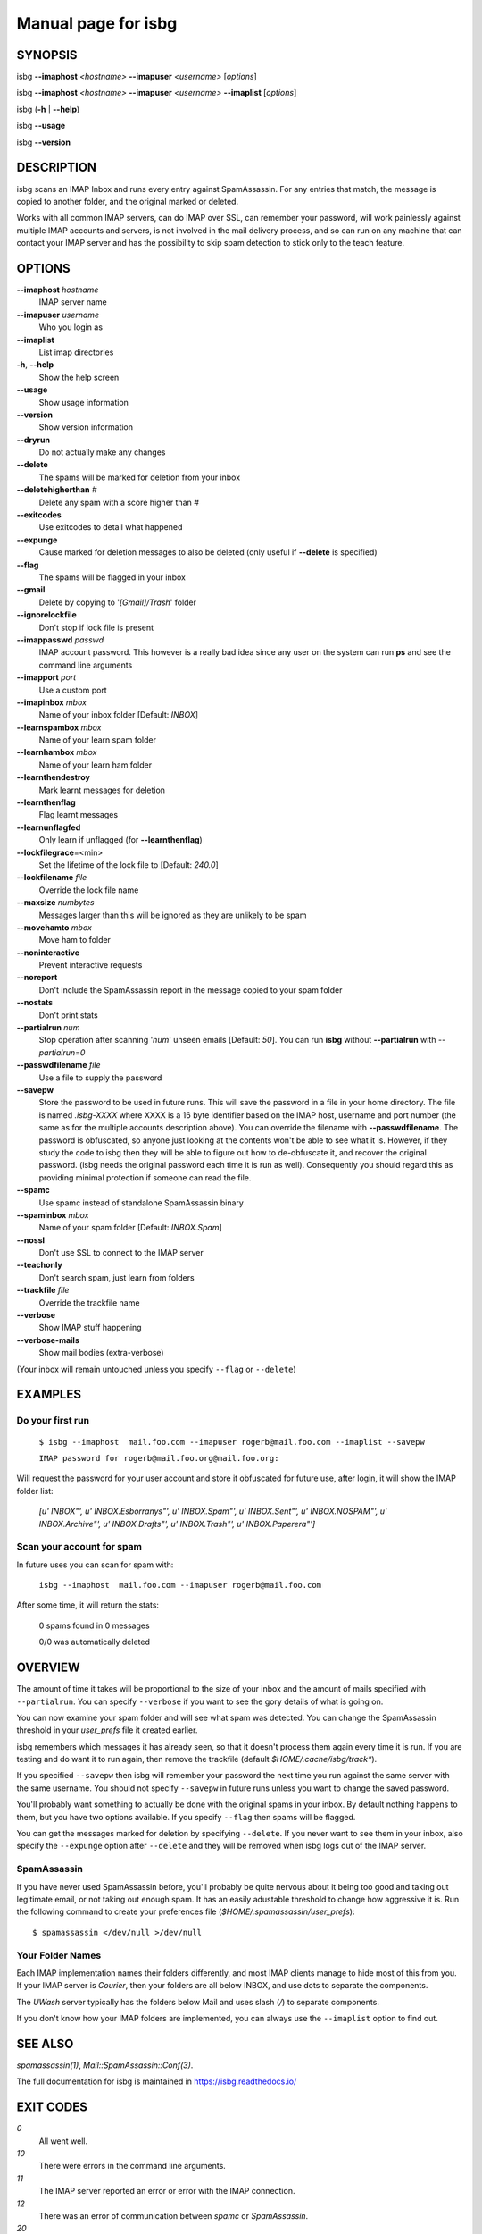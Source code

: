 Manual page for isbg
====================

SYNOPSIS
--------

isbg **--imaphost** *<hostname>* **--imapuser** *<username>* [*options*]

isbg **--imaphost** *<hostname>* **--imapuser** *<username>* **--imaplist**
[*options*]

isbg (**-h** \| **--help**)

isbg **--usage**

isbg **--version**


DESCRIPTION
-----------

isbg scans an IMAP Inbox and runs every entry against SpamAssassin. For
any entries that match, the message is copied to another folder, and the
original marked or deleted.

Works with all common IMAP servers, can do IMAP over SSL, can remember
your password, will work painlessly against multiple IMAP accounts and
servers, is not involved in the mail delivery process, and so can run on
any machine that can contact your IMAP server and has the possibility to
skip spam detection to stick only to the teach feature.  


OPTIONS
-------

**--imaphost** *hostname*
    IMAP server name
**--imapuser** *username*
    Who you login as

**--imaplist**
    List imap directories

**-h**, **--help**
    Show the help screen
**--usage**
    Show usage information
**--version**
    Show version information

**--dryrun**
    Do not actually make any changes
**--delete**
    The spams will be marked for deletion from your inbox
**--deletehigherthan** *#*
    Delete any spam with a score higher than *#*
**--exitcodes**
    Use exitcodes to detail what happened
**--expunge**
    Cause marked for deletion messages to also be deleted (only useful
    if **--delete** is specified)
**--flag**
    The spams will be flagged in your inbox
**--gmail**
    Delete by copying to '*[Gmail]/Trash*' folder
**--ignorelockfile**
    Don't stop if lock file is present
**--imappasswd** *passwd*
    IMAP account password. This however is a really bad idea since any
    user on the system can run **ps** and see the command line arguments
**--imapport** *port*
    Use a custom port
**--imapinbox** *mbox*
    Name of your inbox folder [Default: *INBOX*]
**--learnspambox** *mbox*
    Name of your learn spam folder
**--learnhambox** *mbox*
    Name of your learn ham folder
**--learnthendestroy**
    Mark learnt messages for deletion
**--learnthenflag**
    Flag learnt messages
**--learnunflagfed**
    Only learn if unflagged (for **--learnthenflag**)
**--lockfilegrace**\ =<min>
    Set the lifetime of the lock file to [Default: *240.0*]
**--lockfilename** *file*
    Override the lock file name
**--maxsize** *numbytes*
    Messages larger than this will be ignored as they are unlikely to be
    spam
**--movehamto** *mbox*
    Move ham to folder
**--noninteractive**
    Prevent interactive requests
**--noreport**
    Don't include the SpamAssassin report in the message copied to your
    spam folder
**--nostats**
    Don't print stats
**--partialrun** *num*
    Stop operation after scanning '*num*' unseen emails [Default: *50*].
    You can run **isbg** without **--partialrun** with *--partialrun=0*
**--passwdfilename** *file*
    Use a file to supply the password
**--savepw**
    Store the password to be used in future runs. This will save the
    password in a file in your home directory. The file is named
    *.isbg-XXXX* where XXXX is a 16 byte identifier based on the IMAP
    host, username and port number (the same as for the multiple
    accounts description above). You can override the filename with
    **--passwdfilename**. The password is obfuscated, so anyone just
    looking at the contents won't be able to see what it is. However, if
    they study the code to isbg then they will be able to figure out how
    to de-obfuscate it, and recover the original password. (isbg needs
    the original password each time it is run as well). Consequently you
    should regard this as providing minimal protection if someone can
    read the file.
**--spamc**
    Use spamc instead of standalone SpamAssassin binary
**--spaminbox** *mbox*
    Name of your spam folder [Default: *INBOX.Spam*]
**--nossl**
    Don't use SSL to connect to the IMAP server
**--teachonly**
    Don't search spam, just learn from folders
**--trackfile** *file*
    Override the trackfile name
**--verbose**
    Show IMAP stuff happening
**--verbose-mails**
    Show mail bodies (extra-verbose)

(Your inbox will remain untouched unless you specify ``--flag`` or
``--delete``)


EXAMPLES
--------

Do your first run
~~~~~~~~~~~~~~~~~

    ``$ isbg --imaphost  mail.foo.com --imapuser rogerb@mail.foo.com --imaplist
    --savepw``

    ``IMAP password for rogerb@mail.foo.org@mail.foo.org:``

Will request the password for your user account and store it obfuscated for
future use, after login, it will show the IMAP folder list:

    *[u'  INBOX"', u'  INBOX.Esborranys"', u'  INBOX.Spam"', u'  INBOX.Sent"',
    u'  INBOX.NOSPAM"', u'  INBOX.Archive"', u'  INBOX.Drafts"',
    u'  INBOX.Trash"', u'  INBOX.Paperera"']*


Scan your account for spam
~~~~~~~~~~~~~~~~~~~~~~~~~~

In future uses you can scan for spam with:

    ``isbg --imaphost  mail.foo.com --imapuser rogerb@mail.foo.com``

After some time, it will return the stats:

    0 spams found in 0 messages

    0/0 was automatically deleted


OVERVIEW
--------

The amount of time it takes will be proportional to the size of your
inbox and the amount of mails specified with ``--partialrun``. You can specify
``--verbose`` if you want to see the gory details of what is going on.

You can now examine your spam folder and will see what spam was
detected. You can change the SpamAssassin threshold in your
*user\_prefs* file it created earlier.

isbg remembers which messages it has already seen, so that it doesn't
process them again every time it is run. If you are testing and do want
it to run again, then remove the trackfile (default
`$HOME/.cache/isbg/track\*`).

If you specified ``--savepw`` then isbg will remember your password the
next time you run against the same server with the same username. You
should not specify ``--savepw`` in future runs unless you want to change
the saved password.

You'll probably want something to actually be done with the original
spams in your inbox. By default nothing happens to them, but you have
two options available. If you specify ``--flag`` then spams will be
flagged.

You can get the messages marked for deletion by specifying ``--delete``.
If you never want to see them in your inbox, also specify the
``--expunge`` option after ``--delete`` and they will be removed when
isbg logs out of the IMAP server.  


SpamAssassin
~~~~~~~~~~~~

If you have never used SpamAssassin before, you'll probably be quite
nervous about it being too good and taking out legitimate email, or not
taking out enough spam. It has an easily adustable threshold to change
how aggressive it is. Run the following command to create your
preferences file (*$HOME/.spamassassin/user\_prefs*)::

    $ spamassassin </dev/null >/dev/null


Your Folder Names
~~~~~~~~~~~~~~~~~

Each IMAP implementation names their folders differently, and most IMAP clients
manage to hide most of this from you. If your IMAP server is *Courier*, then
your folders are all below INBOX, and use dots to separate the components.

The *UWash* server typically has the folders below Mail and uses slash (*/*) to
separate components.

If you don't know how your IMAP folders are implemented, you can always use the
``--imaplist`` option to find out.



SEE ALSO
--------

`spamassassin(1)`,
`Mail::SpamAssassin::Conf(3)`.

The full documentation for isbg is maintained in https://isbg.readthedocs.io/


EXIT CODES
----------

*0*
    All went well.
*10*
    There were errors in the command line arguments.
*11*
    The IMAP server reported an error or error with the IMAP connection.
*12*
    There was an error of communication between `spamc` or `SpamAssassin`.
*20*
    The program was not launched in an interactive terminal.
*30*
    Error with the *lock* file, is another instance of ``isbg`` must be
    running.
*-1*
    Other errors.

With ``--exitcodes`` there are also:

*1*
    There was at least one new message, and none of them were spam.
*2*
    There was at least one new message, and all them were spam.
*3*
    There were new messages, with at least one spam and one non-spam.


BUGS
----

You can report bugs on https://gitlab.com/isbg/isbg/issues
